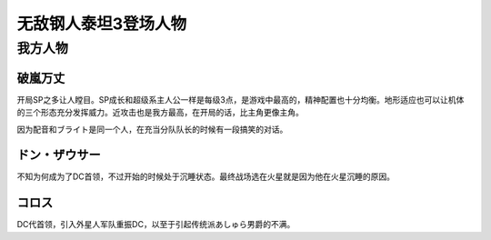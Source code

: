 .. _srw4_pilots_daitarn_3:

无敌钢人泰坦3登场人物
=====================

----------------
我方人物
----------------

^^^^^^^^^^^^^^
破嵐万丈
^^^^^^^^^^^^^^

开局SP之多让人瞠目。SP成长和超级系主人公一样是每级3点，是游戏中最高的，精神配置也十分均衡。地形适应也可以让机体的三个形态充分发挥威力。近攻击也是我方最高，在开局的话，比主角更像主角。

因为配音和ブライト是同一个人，在充当分队队长的时候有一段搞笑的对话。

^^^^^^^^^^^^^^
ドン・ザウサー
^^^^^^^^^^^^^^
不知为何成为了DC首领，不过开始的时候处于沉睡状态。最终战场选在火星就是因为他在火星沉睡的原因。

^^^^^^^^^^^^^^
コロス
^^^^^^^^^^^^^^
DC代首领，引入外星人军队重振DC，以至于引起传统派あしゅら男爵的不满。